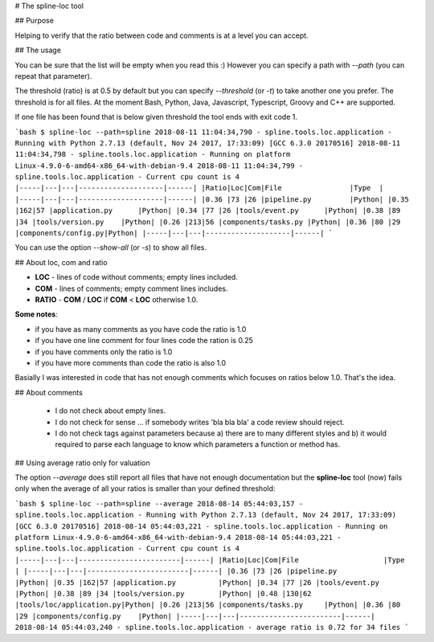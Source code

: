 # The spline-loc tool

## Purpose

Helping to verify that the ratio between code and comments
is at a level you can accept.


## The usage

You can be sure that the list will be empty when you read this :)
However you can specify a path with `--path` (you can repeat that parameter).

The threshold (ratio) is at 0.5 by default but you can specify `--threshold` (or `-t`)
to take another one you prefer. The threshold is for all files. At the moment
Bash, Python, Java, Javascript, Typescript, Groovy and C++ are supported.

If one file has been found that is below given threshold the tool ends with exit code 1.

```bash
$ spline-loc --path=spline
2018-08-11 11:04:34,790 - spline.tools.loc.application - Running with Python 2.7.13 (default, Nov 24 2017, 17:33:09) [GCC 6.3.0 20170516]
2018-08-11 11:04:34,798 - spline.tools.loc.application - Running on platform Linux-4.9.0-6-amd64-x86_64-with-debian-9.4
2018-08-11 11:04:34,799 - spline.tools.loc.application - Current cpu count is 4
|-----|---|---|--------------------|------|
|Ratio|Loc|Com|File                |Type  |
|-----|---|---|--------------------|------|
|0.36 |73 |26 |pipeline.py         |Python|
|0.35 |162|57 |application.py      |Python|
|0.34 |77 |26 |tools/event.py      |Python|
|0.38 |89 |34 |tools/version.py    |Python|
|0.26 |213|56 |components/tasks.py |Python|
|0.36 |80 |29 |components/config.py|Python|
|-----|---|---|--------------------|------|
```

You can use the option `--show-all` (or `-s`) to show all files.


## About loc, com and ratio

- **LOC** - lines of code without comments; empty lines included.
- **COM** - lines of comments; empty comment lines includes.
- **RATIO** - **COM** / **LOC** if **COM** < **LOC** otherwise 1.0.

**Some notes**:

- if you have as many comments as you have code the ratio is 1.0
- if you have one line comment for four lines code the ration is 0.25
- if you have comments only the ratio is 1.0
- if you have more comments than code the ratio is also 1.0

Basially I was interested in code that has not enough comments which
focuses on ratios below 1.0. That's the idea.

## About comments

 - I do not check about empty lines.
 - I do not check for sense ... if somebody writes 'bla bla bla' a code review should reject.
 - I do not check tags against parameters because a) there are to many different styles and b)
   it would required to parse each language to know which parameters a function or method has.

## Using average ratio only for valuation

The option `--average` does still report all files that have not enough documentation but
the **spline-loc** tool (now) fails only when the average of all your ratios is smaller
than your defined threshold:

```bash
$ spline-loc --path=spline --average
2018-08-14 05:44:03,157 - spline.tools.loc.application - Running with Python 2.7.13 (default, Nov 24 2017, 17:33:09) [GCC 6.3.0 20170516]
2018-08-14 05:44:03,221 - spline.tools.loc.application - Running on platform Linux-4.9.0-6-amd64-x86_64-with-debian-9.4
2018-08-14 05:44:03,221 - spline.tools.loc.application - Current cpu count is 4
|-----|---|---|------------------------|------|
|Ratio|Loc|Com|File                    |Type  |
|-----|---|---|------------------------|------|
|0.36 |73 |26 |pipeline.py             |Python|
|0.35 |162|57 |application.py          |Python|
|0.34 |77 |26 |tools/event.py          |Python|
|0.38 |89 |34 |tools/version.py        |Python|
|0.48 |130|62 |tools/loc/application.py|Python|
|0.26 |213|56 |components/tasks.py     |Python|
|0.36 |80 |29 |components/config.py    |Python|
|-----|---|---|------------------------|------|
2018-08-14 05:44:03,240 - spline.tools.loc.application - average ratio is 0.72 for 34 files
```
